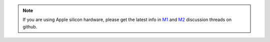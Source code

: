 .. note::

    If you are using Apple silicon hardware, please get the latest info in `M1 <https://github.com/awslabs/autogluon/issues/1242>`_
    and `M2 <https://github.com/awslabs/autogluon/issues/2271>`_ discussion threads on github.
